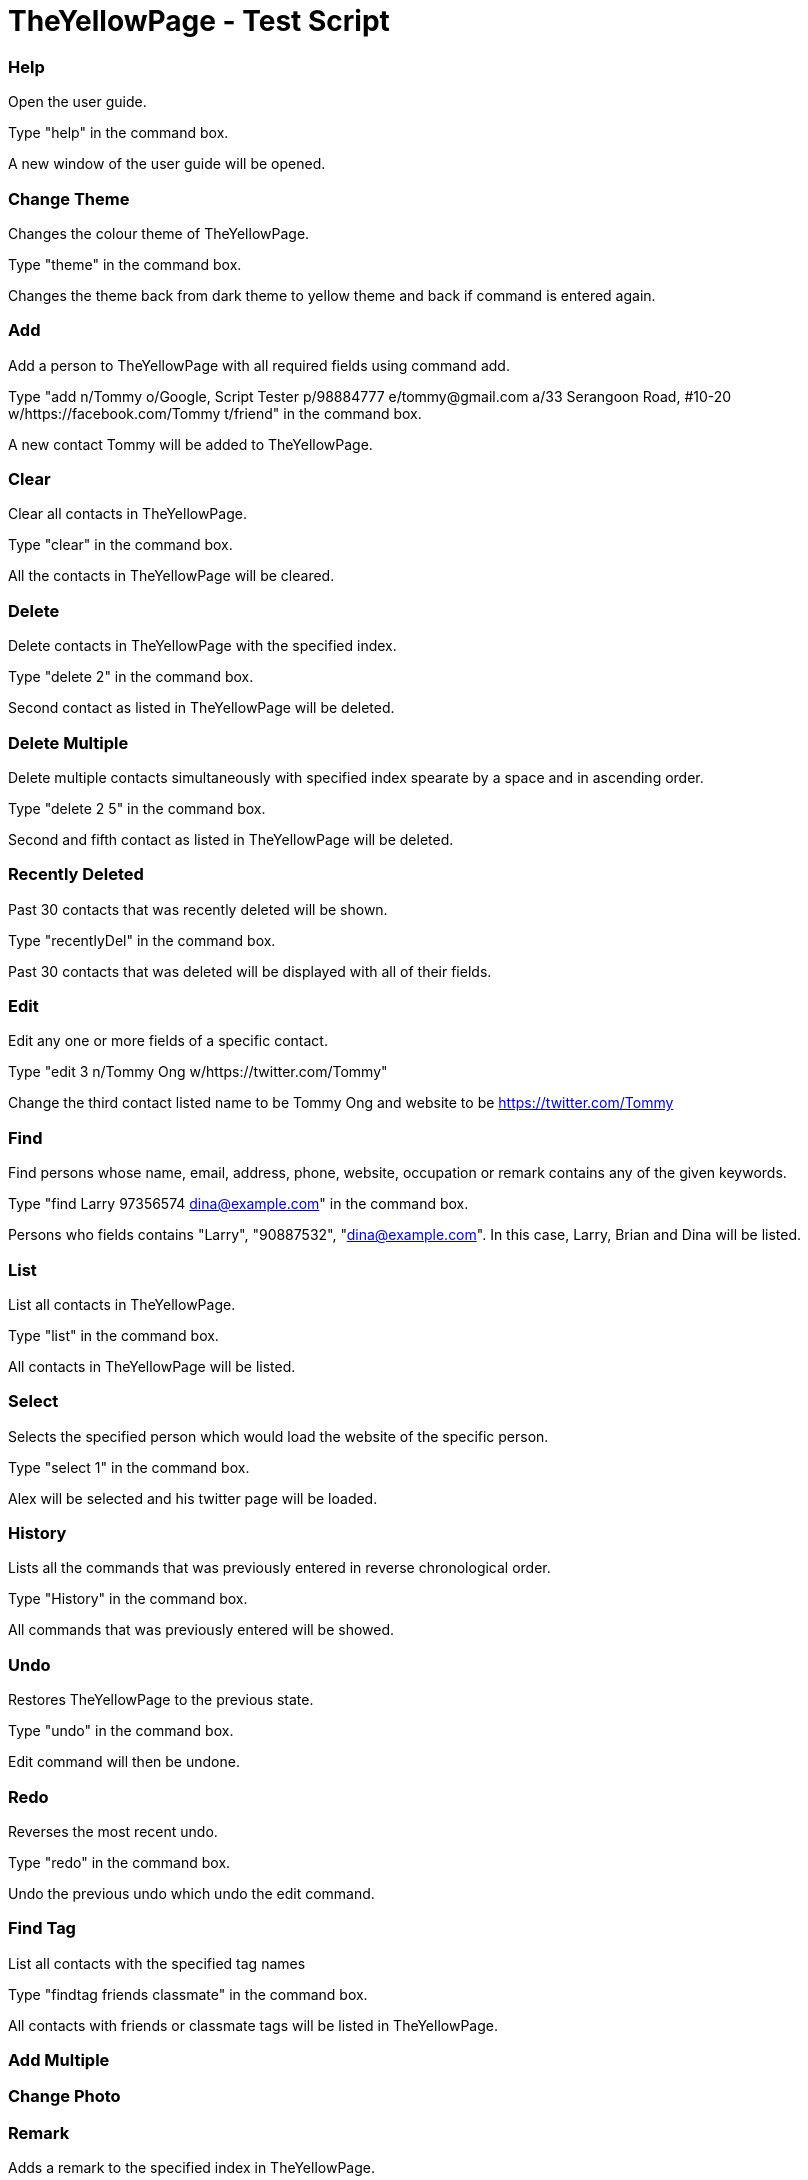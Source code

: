 = TheYellowPage - Test Script

=== Help
Open the user guide.

Type "help" in the command box.

A new window of the user guide will be opened.

=== Change Theme

Changes the colour theme of TheYellowPage.

Type "theme" in the command box.

Changes the theme back from dark theme to yellow theme and back if command is entered again.

=== Add

Add a person to TheYellowPage with all required fields using command add.

Type "add n/Tommy o/Google, Script Tester p/98884777 e/tommy@gmail.com a/33 Serangoon Road, #10-20 w/https://facebook.com/Tommy t/friend" in the command box.

A new contact Tommy will be added to TheYellowPage.

=== Clear

Clear all contacts in TheYellowPage.

Type "clear" in the command box.

All the contacts in TheYellowPage will be cleared.

=== Delete

Delete contacts in TheYellowPage with the specified index.

Type "delete 2" in the command box.

Second contact as listed in TheYellowPage will be deleted.

=== Delete Multiple

Delete multiple contacts simultaneously with specified index spearate by a space and in ascending order.

Type "delete 2 5" in the command box.

Second and fifth contact as listed in TheYellowPage will be deleted.

=== Recently Deleted

Past 30 contacts that was recently deleted will be shown.

Type "recentlyDel" in the command box.

Past 30 contacts that was deleted will be displayed with all of their fields.

=== Edit

Edit any one or more fields of a specific contact.

Type "edit 3 n/Tommy Ong w/https://twitter.com/Tommy"

Change the third contact listed name to be Tommy Ong and website to be https://twitter.com/Tommy

=== Find

Find persons whose name, email, address, phone, website, occupation or remark contains any of the given keywords.

Type "find Larry 97356574 dina@example.com" in the command box.

Persons who fields contains "Larry", "90887532", "dina@example.com".
In this case, Larry, Brian and Dina will be listed.

=== List

List all contacts in TheYellowPage.

Type "list" in the command box.

All contacts in TheYellowPage will be listed.

=== Select

Selects the specified person which would load the website of the specific person.

Type "select 1" in the command box.

Alex will be selected and his twitter page will be loaded.

=== History

Lists all the commands that was previously entered in reverse chronological order.

Type "History" in the command box.

All commands that was previously entered will be showed.

=== Undo

Restores TheYellowPage to the previous state.

Type "undo" in the command box.

Edit command will then be undone.

=== Redo

Reverses the most recent undo.

Type "redo" in the command box.

Undo the previous undo which undo the edit command.

=== Find Tag

List all contacts with the specified tag names

Type "findtag friends classmate" in the command box.

All contacts with friends or classmate tags will be listed in TheYellowPage.

=== Add Multiple

=== Change Photo

=== Remark

Adds a remark to the specified index in TheYellowPage.

Type "remark 1 r/helper" in the command box.

Alex will have a remark which says "helper" shown.

=== Sort

Sorts TheYellowPage by name in alphabetical order.

Type "sort" in the command box.

TheYellowPage will be sorted in alphabetical order.

=== Exit

Exits TheYellowPage.

Type "exit" in the command box.

TheYellowPage closes.
